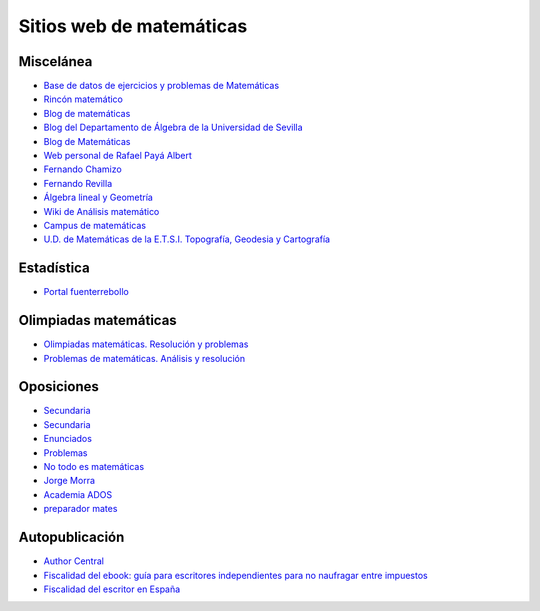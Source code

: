 Sitios web de matemáticas
=========================

Miscelánea
----------

* `Base de datos de ejercicios y problemas de Matemáticas <https://www.bdmat.com/>`_

* `Rincón matemático <http://rinconmatematico.com/>`_

* `Blog de matemáticas <https://blocdemat.wordpress.com/>`_

* `Blog del Departamento de Álgebra de la Universidad de Sevilla <http://blogs.algebra.us.es/>`_

* `Blog de Matemáticas <http://matematicas.net/>`_

* `Web personal de Rafael Payá Albert <https://www.ugr.es/~rpaya/cursosanteriores.htm>`_

* `Fernando Chamizo <http://verso.mat.uam.es/~fernando.chamizo/>`_

* `Fernando Revilla <http://fernandorevilla.es/>`_

* `Álgebra lineal y Geometría <https://ocw.unican.es/course/view.php?id=200&section=1>`_

* `Wiki de Análisis matemático <http://wam.usal.es/index.php/P%C3%A1gina_principal>`_

* `Campus de matemáticas <https://campusdematematicas.com/>`_

* `U.D. de Matemáticas de la E.T.S.I. Topografía, Geodesia y Cartografía <http://asignaturas.topografia.upm.es/matematicas/>`_

Estadística
-----------

* `Portal fuenterrebollo <http://www.fuenterrebollo.com/>`_

Olimpiadas matemáticas
----------------------

* `Olimpiadas matemáticas. Resolución y problemas <http://wpd.ugr.es/~jmmanzano/preparacion/problemas.php>`_

* `Problemas de matemáticas. Análisis y resolución <http://wpd.ugr.es/~olimpiada/>`_

Oposiciones
-----------

* `Secundaria <https://www.campuseducacion.com/cursos-homologados/comunidades-autonomas>`_

* `Secundaria <https://oposicionessecundaria.info/>`_

* `Enunciados <http://algoquedaquedecir.blogspot.com/2018/08/oposiciones-transparencia-enunciados.html?m=1>`_

* `Problemas <http://www.ricardpeiro.es/materialsOposicions/index.htm>`_

* `No todo es matemáticas <https://notodoesmatematicas.com//>`_

* `Jorge Morra <http://jorgemorra.com/>`_

* `Academia ADOS <https://www.academiaados.com/academia-de-oposiciones-de-secundaria-en-valencia/>`_

* `preparador mates <https://www.youtube.com/channel/UCOZArjUt3KYOWaWccv5Ex8g>`_

Autopublicación
---------------

* `Author Central <https://authorcentral.amazon.com/gp/home>`_

* `Fiscalidad del ebook: guía para escritores independientes para no naufragar entre impuestos <https://ebookhermanos.com/fiscalidad-del-ebook-escritores-impuestos/>`_

* `Fiscalidad del escritor en España <http://marianaeguaras.com/fiscalidad-del-escritor-en-espana/>`_
